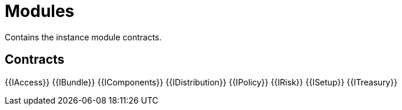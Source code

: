 = Modules
 
Contains the instance module contracts. 

== Contracts

{{IAccess}}
{{IBundle}}
{{IComponents}}
{{IDistribution}}
{{IPolicy}}
{{IRisk}}
{{ISetup}}
{{ITreasury}}

